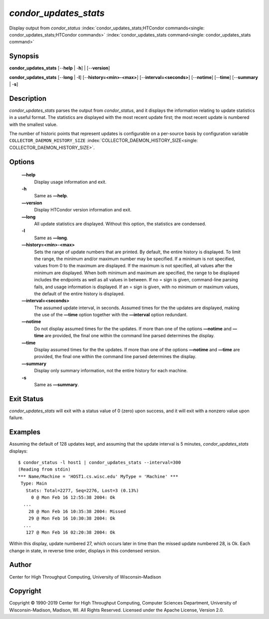       

*condor\_updates\_stats*
========================

Display output from *condor\_status*
:index:`condor_updates_stats;HTCondor commands<single: condor_updates_stats;HTCondor commands>`
:index:`condor_updates_stats command<single: condor_updates_stats command>`

Synopsis
--------

**condor\_updates\_stats** [--**help** \| -**h**] \| [--**version**]

**condor\_updates\_stats** [--**long** \| -**l**]
[--**history=<min>-<max>**] [--**interval=<seconds>**] [--**notime**]
[--**time**] [--**summary** \| -**s**]

Description
-----------

*condor\_updates\_stats* parses the output from *condor\_status*, and it
displays the information relating to update statistics in a useful
format. The statistics are displayed with the most recent update first;
the most recent update is numbered with the smallest value.

The number of historic points that represent updates is configurable on
a per-source basis by configuration variable
``COLLECTOR_DAEMON_HISTORY_SIZE``
:index:`COLLECTOR_DAEMON_HISTORY_SIZE<single: COLLECTOR_DAEMON_HISTORY_SIZE>`.

Options
-------

 **—help**
    Display usage information and exit.
 **-h**
    Same as **—help**.
 **—version**
    Display HTCondor version information and exit.
 **—long**
    All update statistics are displayed. Without this option, the
    statistics are condensed.
 **-l**
    Same as **—long**.
 **—history=<min>-<max>**
    Sets the range of update numbers that are printed. By default, the
    entire history is displayed. To limit the range, the minimum and/or
    maximum number may be specified. If a minimum is not specified,
    values from 0 to the maximum are displayed. If the maximum is not
    specified, all values after the minimum are displayed. When both
    minimum and maximum are specified, the range to be displayed
    includes the endpoints as well as all values in between. If no =
    sign is given, command-line parsing fails, and usage information is
    displayed. If an = sign is given, with no minimum or maximum values,
    the default of the entire history is displayed.
 **—interval=<seconds>**
    The assumed update interval, in seconds. Assumed times for the the
    updates are displayed, making the use of the **—time** option
    together with the **—interval** option redundant.
 **—notime**
    Do not display assumed times for the the updates. If more than one
    of the options **—notime** and **—time** are provided, the final one
    within the command line parsed determines the display.
 **—time**
    Display assumed times for the the updates. If more than one of the
    options **—notime** and **—time** are provided, the final one within
    the command line parsed determines the display.
 **—summary**
    Display only summary information, not the entire history for each
    machine.
 **-s**
    Same as **—summary**.

Exit Status
-----------

*condor\_updates\_stats* will exit with a status value of 0 (zero) upon
success, and it will exit with a nonzero value upon failure.

Examples
--------

Assuming the default of 128 updates kept, and assuming that the update
interval is 5 minutes, *condor\_updates\_stats* displays:

::

    $ condor_status -l host1 | condor_updates_stats --interval=300 
    (Reading from stdin) 
    *** Name/Machine = 'HOST1.cs.wisc.edu' MyType = 'Machine' *** 
     Type: Main 
       Stats: Total=2277, Seq=2276, Lost=3 (0.13%) 
         0 @ Mon Feb 16 12:55:38 2004: Ok 
      ... 
        28 @ Mon Feb 16 10:35:38 2004: Missed 
        29 @ Mon Feb 16 10:30:38 2004: Ok 
      ... 
       127 @ Mon Feb 16 02:20:38 2004: Ok

Within this display, update numbered 27, which occurs later in time than
the missed update numbered 28, is Ok. Each change in state, in reverse
time order, displays in this condensed version.

Author
------

Center for High Throughput Computing, University of Wisconsin–Madison

Copyright
---------

Copyright © 1990-2019 Center for High Throughput Computing, Computer
Sciences Department, University of Wisconsin-Madison, Madison, WI. All
Rights Reserved. Licensed under the Apache License, Version 2.0.

      
